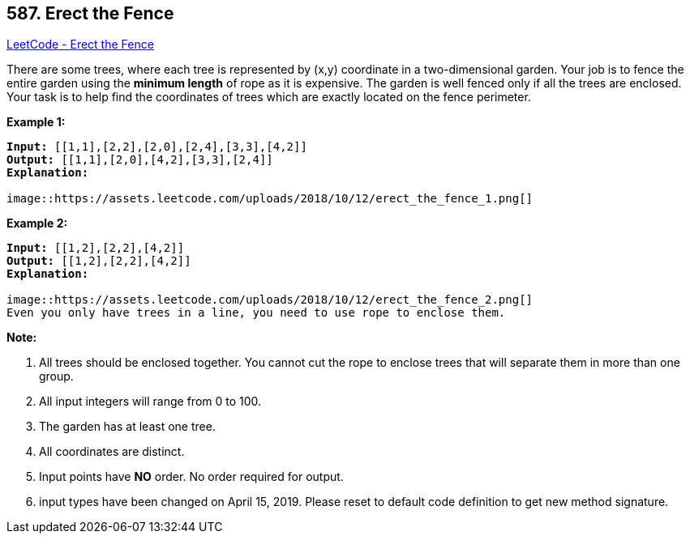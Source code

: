 == 587. Erect the Fence

https://leetcode.com/problems/erect-the-fence/[LeetCode - Erect the Fence]

There are some trees, where each tree is represented by (x,y) coordinate in a two-dimensional garden. Your job is to fence the entire garden using the *minimum length* of rope as it is expensive. The garden is well fenced only if all the trees are enclosed. Your task is to help find the coordinates of trees which are exactly located on the fence perimeter.

 

*Example 1:*

[subs="verbatim,quotes,macros"]
----
*Input:* [[1,1],[2,2],[2,0],[2,4],[3,3],[4,2]]
*Output:* [[1,1],[2,0],[4,2],[3,3],[2,4]]
*Explanation:*

image::https://assets.leetcode.com/uploads/2018/10/12/erect_the_fence_1.png[]
----

*Example 2:*

[subs="verbatim,quotes,macros"]
----
*Input:* [[1,2],[2,2],[4,2]]
*Output:* [[1,2],[2,2],[4,2]]
*Explanation:*

image::https://assets.leetcode.com/uploads/2018/10/12/erect_the_fence_2.png[]
Even you only have trees in a line, you need to use rope to enclose them. 
----

 

*Note:*


. All trees should be enclosed together. You cannot cut the rope to enclose trees that will separate them in more than one group.
. All input integers will range from 0 to 100.
. The garden has at least one tree.
. All coordinates are distinct.
. Input points have *NO* order. No order required for output.
. input types have been changed on April 15, 2019. Please reset to default code definition to get new method signature.


